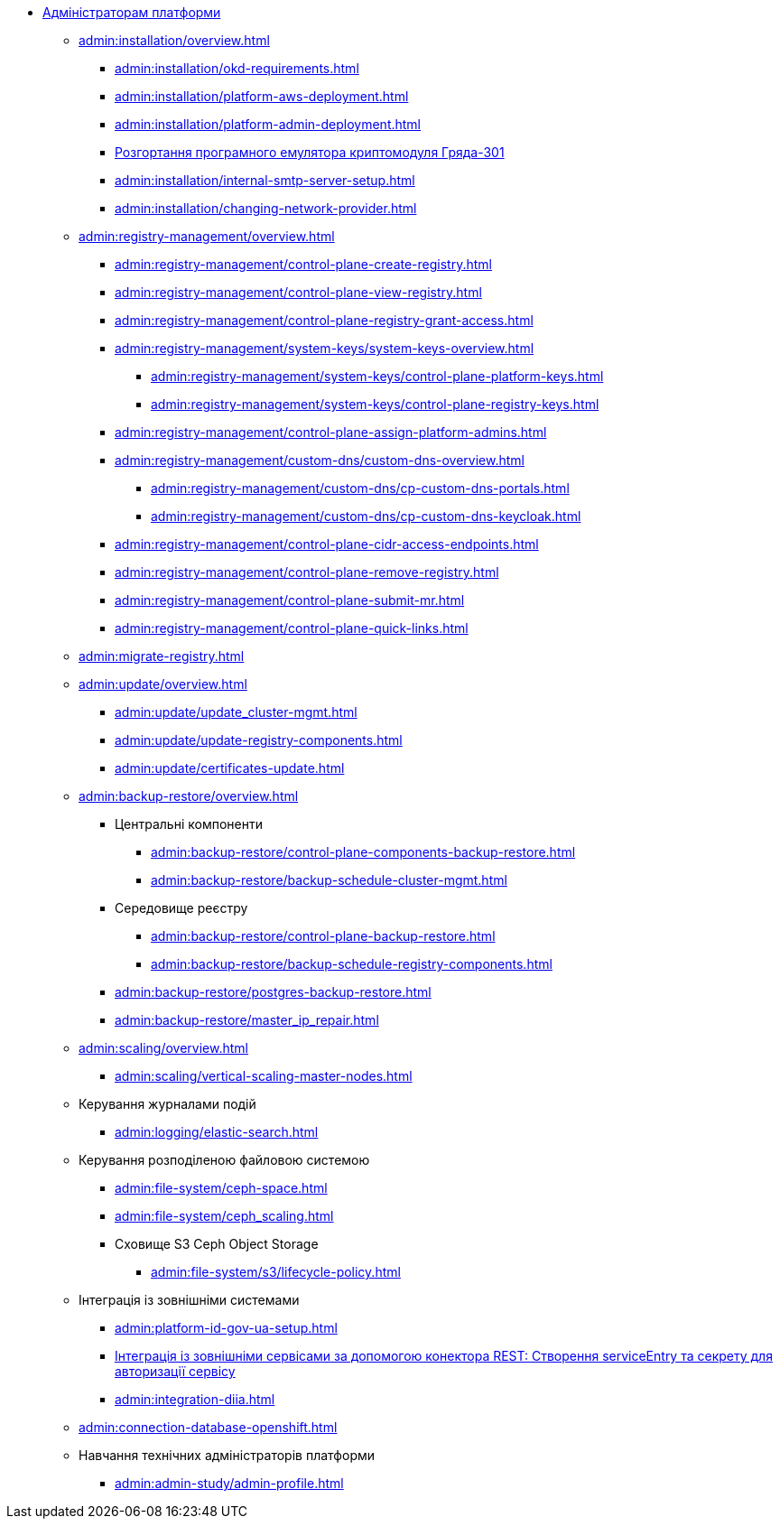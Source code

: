 //Адміністраторам платформи
* xref:admin:overview.adoc[Адміністраторам платформи]

+
// ==================== Встановлення та налаштування ==================
** xref:admin:installation/overview.adoc[]
*** xref:admin:installation/okd-requirements.adoc[]
*** xref:admin:installation/platform-aws-deployment.adoc[]
*** xref:admin:installation/platform-admin-deployment.adoc[]
//Valid but obsolete approach. Now it's included to the deployment through the Installer
//*** xref:admin:installation/minio-vault-auto-deploy.adoc[]
*** xref:admin:installation/griada-301-deployment.adoc[Розгортання програмного емулятора криптомодуля Гряда-301]
//Valid but obsolete approach. Now it's configured in CP
//*** xref:admin:crypto-service-id-gov-ua.adoc[]
*** xref:admin:installation/internal-smtp-server-setup.adoc[]
*** xref:admin:installation/changing-network-provider.adoc[]
+
//TODO:Update or deprecate*** xref:admin:user-management-auth/keycloak-create-users.adoc[]
+
// Адміністративна панель керування платформою та реєстрами Control Plane
** xref:admin:registry-management/overview.adoc[]
*** xref:admin:registry-management/control-plane-create-registry.adoc[]
*** xref:admin:registry-management/control-plane-view-registry.adoc[]
*** xref:admin:registry-management/control-plane-registry-grant-access.adoc[]
*** xref:admin:registry-management/system-keys/system-keys-overview.adoc[]
**** xref:admin:registry-management/system-keys/control-plane-platform-keys.adoc[]
**** xref:admin:registry-management/system-keys/control-plane-registry-keys.adoc[]
*** xref:admin:registry-management/control-plane-assign-platform-admins.adoc[]
*** xref:admin:registry-management/custom-dns/custom-dns-overview.adoc[]
**** xref:admin:registry-management/custom-dns/cp-custom-dns-portals.adoc[]
**** xref:admin:registry-management/custom-dns/cp-custom-dns-keycloak.adoc[]
*** xref:admin:registry-management/control-plane-cidr-access-endpoints.adoc[]
*** xref:admin:registry-management/control-plane-remove-registry.adoc[]
*** xref:admin:registry-management/control-plane-submit-mr.adoc[]
*** xref:admin:registry-management/control-plane-quick-links.adoc[]
// ===================== МІГРАЦІЯ РЕЄСТРІВ ========================
+
** xref:admin:migrate-registry.adoc[]
+
//========================= ОНОВЛЕННЯ =========================
** xref:admin:update/overview.adoc[]
*** xref:admin:update/update_cluster-mgmt.adoc[]
*** xref:admin:update/update-registry-components.adoc[]
*** xref:admin:update/certificates-update.adoc[]
+
// Резервне копіювання та відновлення
** xref:admin:backup-restore/overview.adoc[]
*** Центральні компоненти
**** xref:admin:backup-restore/control-plane-components-backup-restore.adoc[]
**** xref:admin:backup-restore/backup-schedule-cluster-mgmt.adoc[]
*** Середовище реєстру
**** xref:admin:backup-restore/control-plane-backup-restore.adoc[]
**** xref:admin:backup-restore/backup-schedule-registry-components.adoc[]
*** xref:admin:backup-restore/postgres-backup-restore.adoc[]
*** xref:admin:backup-restore/master_ip_repair.adoc[]
+
// Масштабування
** xref:admin:scaling/overview.adoc[]
*** xref:admin:scaling/vertical-scaling-master-nodes.adoc[]
+
// Керування логами
** Керування журналами подій
*** xref:admin:logging/elastic-search.adoc[]
+
// Розподілена файлова система
** Керування розподіленою файловою системою
*** xref:admin:file-system/ceph-space.adoc[]
*** xref:admin:file-system/ceph_scaling.adoc[]
*** Сховище S3 Ceph Object Storage
**** xref:admin:file-system/s3/lifecycle-policy.adoc[]
+
// id.gov.ua integration setup
** Інтеграція із зовнішніми системами
*** xref:admin:platform-id-gov-ua-setup.adoc[]
*** xref:platform:registry-develop:bp-modeling/bp/rest-connector.adoc#create-service-entry[Інтеграція із зовнішніми сервісами за допомогою конектора REST: Створення serviceEntry та секрету для авторизації сервісу]
*** xref:admin:integration-diia.adoc[]
+
// Підключення до бази даних в OpenShift
** xref:admin:connection-database-openshift.adoc[]
// ============= НАВЧАННЯ ТЕХНІЧНИХ АДМІНІСТРАТОРІВ ==========
** Навчання технічних адміністраторів платформи
*** xref:admin:admin-study/admin-profile.adoc[]

// Trembita integration
////
** Інтеграція із зовнішніми реєстрами
*** Вихідна інтеграція (Виклик зовнішніх реєстрів)
**** Налаштування ШБО
*** Вхідна інтеграція
**** Додавання та виклик вебсервісу за протоколом SOAP
////
